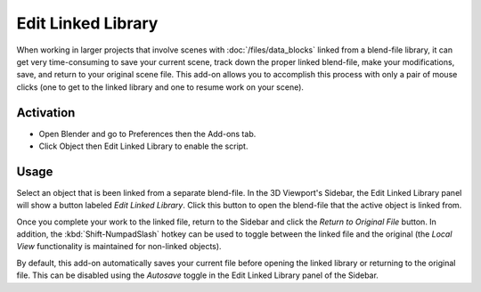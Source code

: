 
*******************
Edit Linked Library
*******************

When working in larger projects that involve scenes with :doc:`/files/data_blocks` linked from a blend-file library,
it can get very time-consuming to save your current scene, track down the proper linked blend-file,
make your modifications, save, and return to your original scene file.
This add-on allows you to accomplish this process with only a pair of mouse clicks
(one to get to the linked library and one to resume work on your scene).


Activation
==========

- Open Blender and go to Preferences then the Add-ons tab.
- Click Object then Edit Linked Library to enable the script.


Usage
=====

Select an object that is been linked from a separate blend-file. In the 3D Viewport's Sidebar,
the Edit Linked Library panel will show a button labeled *Edit Linked Library*.
Click this button to open the blend-file that the active object is linked from.

Once you complete your work to the linked file, return to the Sidebar and
click the *Return to Original File* button. In addition,
the :kbd:`Shift-NumpadSlash` hotkey can be used to toggle between the linked file and
the original (the *Local View* functionality is maintained for non-linked objects).

By default, this add-on automatically saves your current file before opening the linked library or
returning to the original file. This can be disabled using the *Autosave* toggle
in the Edit Linked Library panel of the Sidebar.

.. reference::

   :Category:  Object
   :Description: Allows editing of objects linked from a blend-file library.
   :Location: :menuselection:`File --> External Data`, :menuselection:`3D Viewport --> Sidebar --> Item tab`
   :File: object_edit_linked.py
   :Author: Jason van Gumster (Fweeb), Bassam Kurdali, Pablo Vazquez, Rainer Trummer
   :License: GPL
   :Note: This add-on is bundled with Blender.
